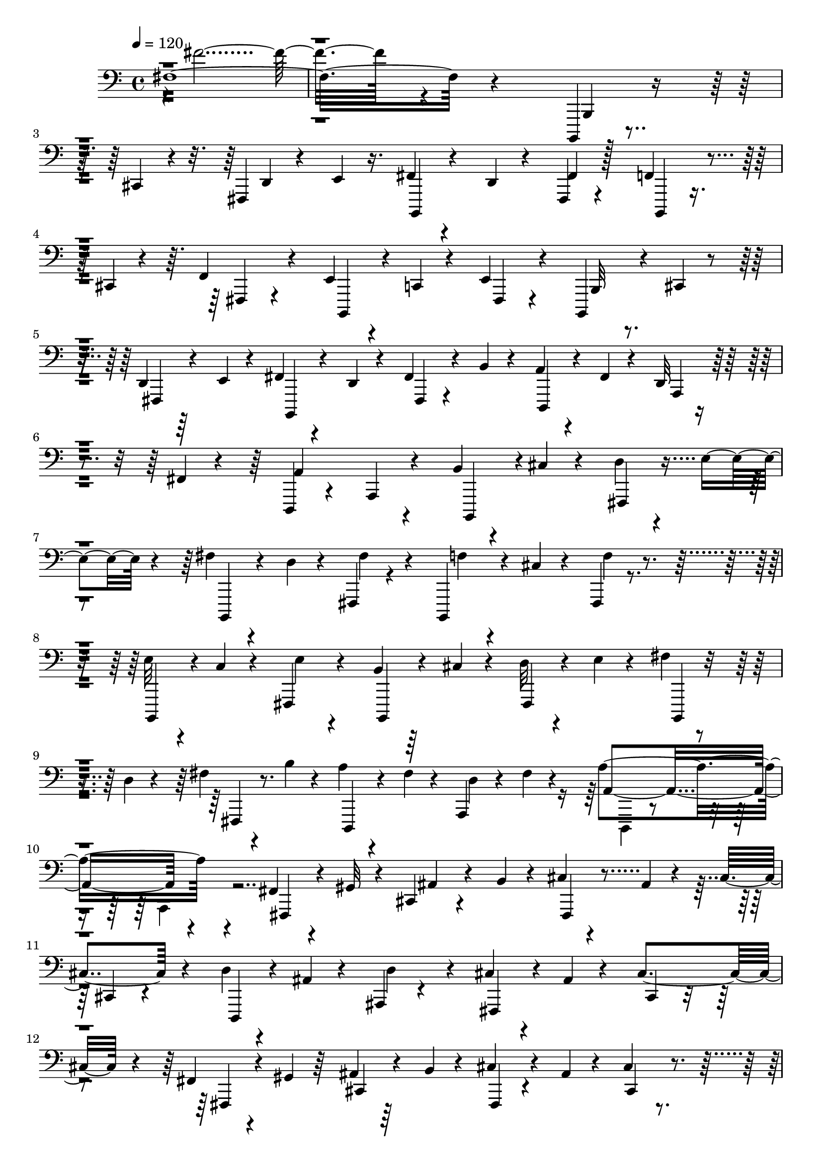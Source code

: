 % Lily was here -- automatically converted by C:\Program Files (x86)\LilyPond\usr\bin\midi2ly.py from C:\1\154.MID
\version "2.14.0"

\layout {
  \context {
    \Voice
    \remove "Note_heads_engraver"
    \consists "Completion_heads_engraver"
    \remove "Rest_engraver"
    \consists "Completion_rest_engraver"
  }
}

trackAchannelA = {


  \key c \major
    
  \time 4/4 
  

  \key c \major
  
  \tempo 4 = 120 
  
}

trackAchannelB = \relative c {
  fis4*2108/480 r4*1514/480 b,,,4*64/480 r4*170/480 cis'4*86/480 
  r4*176/480 fis,4*72/480 r4*184/480 e'4*50/480 r16. fis4*54/480 
  r4*166/480 d4*56/480 r4*188/480 fis,4*74/480 r4*394/480 f'4*74/480 
  r4*156/480 cis4*64/480 r4*166/480 f4*168/480 r4*284/480 e4*58/480 
  r4*174/480 c4*58/480 r4*168/480 e4*112/480 r4*316/480 b,4*78/480 
  r4*124/480 cis'4*48/480 r4*172/480 d4*58/480 r64*5 e4*54/480 
  r4*176/480 fis4*80/480 r4*138/480 d4*68/480 r4*140/480 fis4*94/480 
  r4*114/480 b4*76/480 r4*158/480 a4*82/480 r4*124/480 fis4*56/480 
  r4*162/480 d32 r4*160/480 fis4*72/480 r4*176/480 d,4*140/480 
  r4*310/480 a'4*112/480 r4*298/480 b'4*56/480 r4*164/480 cis4*56/480 
  r4*176/480 d4*62/480 r4*174/480 e4*56/480 r4*152/480 fis4*58/480 
  r4*172/480 d4*70/480 r4*144/480 fis,,4*84/480 r4*348/480 b,4*100/480 
  r4*130/480 cis''4*54/480 r4*160/480 fis,,4*76/480 r4*382/480 e''32 
  r4*140/480 c4*68/480 r4*158/480 fis,,4*110/480 r4*320/480 b'4*68/480 
  r64*5 cis4*54/480 r4*166/480 d32 r4*152/480 e4*55/480 r4*161/480 fis4*70/480 
  r4*146/480 d4*64/480 r4*146/480 fis4*64/480 r4*152/480 b4*54/480 
  r4*158/480 a4*80/480 r4*108/480 fis4*58/480 r4*158/480 a,,4*72/480 
  r4*148/480 fis''4*56/480 r4*178/480 a4*518/480 r4*388/480 fis,4*78/480 
  r4*132/480 gis32 r4*172/480 cis,4*74/480 r4*164/480 b'4*62/480 
  r4*162/480 cis4*62/480 r4*162/480 ais4*74/480 r4*154/480 cis4*166/480 
  r4*284/480 d4*56/480 r4*162/480 ais4*62/480 r4*158/480 ais,4*68/480 
  r4*356/480 cis'4*66/480 r4*154/480 ais4*70/480 r4*172/480 cis4*198/480 
  r4*234/480 fis,4*66/480 r4*140/480 gis4*64/480 r64*5 ais4*72/480 
  r64*5 b4*52/480 r4*158/480 cis4*99/480 r4*109/480 ais4*62/480 
  r4*152/480 cis4*100/480 r4*316/480 d4*56/480 r4*152/480 ais4*74/480 
  r4*148/480 ais,4*74/480 r4*340/480 cis'4*738/480 r4*156/480 fis4*56/480 
  r4*148/480 gis4*62/480 r4*160/480 ais4*70/480 r4*148/480 b4*54/480 
  r4*154/480 cis32 r4*154/480 ais4*62/480 r4*154/480 cis4*64/480 
  r4*372/480 d4*50/480 r4*154/480 ais4*74/480 r4*164/480 d4*108/480 
  r4*308/480 cis4*58/480 r4*148/480 ais4*80/480 r4*156/480 cis4*88/480 
  r4*320/480 fis,32 r4*140/480 gis32 r4*152/480 ais4*66/480 r64*5 b4*50/480 
  r64*5 cis32. r16 ais32 r4*160/480 cis4*62/480 r4*342/480 d4*54/480 
  r64*5 ais4*78/480 r64*5 ais,,4*80/480 r4*364/480 cis''4*502/480 
  r4*438/480 b,,4*66/480 r4*146/480 cis4*66/480 r4*168/480 d4*62/480 
  r4*170/480 e4*48/480 r4*164/480 fis4*102/480 r4*124/480 d4*54/480 
  r4*172/480 fis,4*86/480 r4*350/480 f'4*88/480 r4*118/480 cis4*62/480 
  r4*168/480 fis,4*98/480 r4*352/480 e'4*52/480 r4*170/480 c4*58/480 
  r4*172/480 fis,4*89/480 r4*351/480 b4*50/480 r4*154/480 cis4*78/480 
  r4*142/480 d4*70/480 r4*160/480 e4*52/480 r4*156/480 fis4*68/480 
  r4*138/480 d4*70/480 r4*138/480 fis4*86/480 r4*122/480 b4*86/480 
  r4*126/480 a4*82/480 r4*128/480 fis4*54/480 r4*152/480 a,4*66/480 
  r4*146/480 fis'32 r4*172/480 a32*9 r4*366/480 b4*64/480 r4*156/480 cis4*62/480 
  r4*158/480 d4*62/480 r4*166/480 e4*52/480 r4*160/480 fis4*58/480 
  r4*152/480 d4*52/480 r4*196/480 fis,,32. r4*354/480 f'4*48/480 
  r4*172/480 cis4*66/480 r4*148/480 f4*84/480 r4*378/480 e4*52/480 
  r4*156/480 c4*58/480 r4*170/480 fis,,32. r4*340/480 b'32 r4*148/480 cis4*50/480 
  r4*166/480 b,32. r4*132/480 e'4*54/480 r4*136/480 fis4*64/480 
  r4*152/480 d4*62/480 r4*142/480 fis4*70/480 r4*148/480 b4*52/480 
  r4*144/480 fis128*5 r4*125/480 d4*62/480 r4*148/480 fis4*66/480 
  r4*128/480 b4*38/480 r4*222/480 b,4*578/480 r4*312/480 b'4*58/480 
  r4*178/480 cis4*64/480 r4*126/480 fis,4*80/480 r4*6/480 f,4*78/480 
  r64 e''4*56/480 r4*176/480 b,,4*50/480 r4*166/480 d''4*58/480 
  r4*128/480 fis,,4*48/480 r4*44/480 f4*78/480 r4*16/480 fis4*46/480 
  r4*182/480 f'32 r4*142/480 cis32 r4*132/480 cis,4*222/480 r4*200/480 b,4*42/480 
  r4*164/480 c''4*56/480 r4*146/480 e4*336/480 r4*84/480 b4*58/480 
  r4*144/480 cis4*54/480 r4*130/480 fis,,4*52/480 r4*54/480 f4*118/480 
  r4*184/480 fis''4*70/480 r4*134/480 d4*56/480 r4*122/480 fis,,4*52/480 
  r4*42/480 f4*66/480 r4*32/480 b''4*106/480 r32. a4*124/480 r4*72/480 fis32. 
  r4*88/480 fis,4*84/480 r4*26/480 gis,4*68/480 r4*10/480 fis''4*114/480 
  r16 a4*546/480 r4*26/480 a,,4*64/480 r4*184/480 b''4*58/480 r4*130/480 cis4*80/480 
  r4*112/480 fis,4*62/480 r4*26/480 f,,4*68/480 r4*34/480 e'''4*114/480 
  r4*94/480 fis4*115/480 r4*91/480 d4*38/480 r4*146/480 d,,4*136/480 
  r4*83/480 fis,4*113/480 r4*82/480 f''4*102/480 r4*116/480 cis4*50/480 
  r4*134/480 cis,,4*168/480 r4*28/480 fis,32 r4*152/480 b,4*56/480 
  r4*156/480 c'''4*54/480 r4*130/480 e4*438/480 r4*174/480 cis4*68/480 
  r16 d,,4*203/480 r128*13 fis''4*126/480 r4*76/480 d4*84/480 r4*84/480 d,,4*278/480 
  r4*132/480 a'''16 r4*70/480 fis4*72/480 r4*104/480 fis,,4*102/480 
  r4*3/480 gis,4*97/480 a4*96/480 r4*112/480 a'''4*282/480 r4*98/480 fis,,4*63/480 
  r4*65/480 gis,4*122/480 r4*172/480 fis''4*86/480 r4*116/480 gis4*64/480 
  r4*112/480 ais,4*230/480 r4*174/480 fis,4*52/480 r4*148/480 ais''32 
  r4*134/480 ais,4*218/480 r4*12/480 cis,4*72/480 r4*122/480 d''4*56/480 
  r4*136/480 ais4*72/480 r4*124/480 ais,4*166/480 r4*34/480 d,4*82/480 
  r4*134/480 fis,32 r4*134/480 ais''32 r4*148/480 ais,4*214/480 
  r4*204/480 fis,4*114/480 r4*86/480 gis''4*52/480 r16 ais,4*252/480 
  r64*5 cis'4*116/480 r4*84/480 ais4*56/480 r4*130/480 cis4*200/480 
  r4*12/480 cis,,4*44/480 r4*152/480 d''4*92/480 r4*86/480 ais4*68/480 
  r4*124/480 ais,4*126/480 r4*78/480 d,4*58/480 r4*158/480 fis,4*86/480 
  r4*280/480 cis'4*48/480 r4*36/480 c4*136/480 r4*184/480 fis,4*64/480 
  r4*132/480 gis'''4*52/480 r4*126/480 ais,,4*208/480 r4*190/480 cis''4*102/480 
  r4*92/480 ais4*52/480 r4*138/480 cis4*346/480 r4*54/480 d4*136/480 
  r4*64/480 ais4*112/480 r4*70/480 ais4*126/480 r4*82/480 d,,,4*64/480 
  r4*124/480 fis,4*98/480 r4*114/480 ais'''4*108/480 r4*72/480 cis,,,4*56/480 
  r4*32/480 c4*140/480 r4*160/480 fis''4*98/480 r4*104/480 gis4*94/480 
  r4*70/480 ais,,4*196/480 r4*192/480 fis,4*65/480 r4*121/480 ais'''4*116/480 
  r4*70/480 cis4*306/480 r4*76/480 d4*142/480 r4*48/480 ais4*104/480 
  r4*72/480 d4*298/480 r4*100/480 fis,,,,4*70/480 r32*5 cis'4*112/480 
  r4*58/480 cis4*36/480 r4*298/480 b,4*148/480 r4*24/480 f'4*72/480 
  r4*24/480 fis4*76/480 r4*72/480 d'4*128/480 r4*74/480 e'4*72/480 
  r4*140/480 fis4*156/480 r4*62/480 d4*68/480 r4*144/480 d,4*118/480 
  r4*22/480 f,4*132/480 r4*172/480 f''4*140/480 r4*2/480 fis,4*114/480 
  r4*20/480 f4*96/480 r4*36/480 fis'4*158/480 r4*10/480 f,4*114/480 
  r4*166/480 e''4*148/480 r4*42/480 c4*122/480 r4*78/480 fis,4*166/480 
  r4*66/480 fis,16 r4*48/480 b,4*136/480 r4*4/480 f'4*124/480 r4*4/480 fis4*96/480 
  r4*44/480 fis'4*118/480 r4*26/480 f,4*86/480 r4*12/480 fis4*110/480 
  r4*47/480 b,4*127/480 fis'4*124/480 r4*118/480 fis4*70/480 d'4*78/480 
  r64 f,4*106/480 r4*14/480 fis4*86/480 r4*64/480 d4*156/480 r4*38/480 fis''4*122/480 
  r4*58/480 d4*124/480 r4*22/480 gis,,4*174/480 r4*84/480 a''4*376/480 
  r4*8/480 fis,4*50/480 r4*54/480 gis,4*140/480 r4*160/480 b,4*154/480 
  r4*64/480 cis'''4*48/480 r4*156/480 fis,4*98/480 r4*42/480 f,,4*118/480 
  r4*144/480 fis'''4*122/480 r4*26/480 f,,,4*114/480 r64*5 fis'''32*5 
  r4*94/480 b,,,,4*124/480 r4*20/480 f'4*126/480 fis4*56/480 r4*92/480 f''4*272/480 
  r4*128/480 e4*134/480 r4*51/480 c4*47/480 r4*4/480 fis,,,4*130/480 
  r4*22/480 e'''4*288/480 r4*102/480 b,,,4*152/480 r4*72/480 cis'''4*276/480 
  r4*152/480 e4*148/480 r4*50/480 a,,4*264/480 r4*132/480 fis''4*194/480 
  r4*24/480 b4*136/480 r4*56/480 fis4*158/480 r4*44/480 d4*158/480 
  r4*36/480 b,,4*184/480 r4*20/480 b'''4*524/480 r4*86/480 cis,,,4*92/480 
  r4*312/480 b'''4*258/480 r16 g,,,4*110/480 r4*66/480 fis4*98/480 
  r4*100/480 fis''''4*178/480 r4*18/480 a,,,,4*116/480 r4*74/480 g4*168/480 
  r4*198/480 f''''4*154/480 r4*26/480 a,,,,4*130/480 r4*72/480 g4*148/480 
  r4*28/480 fis4*96/480 r4*86/480 e''''4*154/480 r4*26/480 a,,,,4*114/480 
  r4*80/480 g64*5 r4*8/480 fis4*100/480 r4*88/480 b'''4*264/480 
  r4*94/480 d4*134/480 r4*26/480 e4*94/480 r4*74/480 fis4*128/480 
  r4*48/480 a,,,,4*122/480 r4*46/480 fis''''4*96/480 r4*48/480 fis,,,,4*126/480 
  r4*56/480 a''''4*230/480 r4*112/480 d,16 r4*34/480 fis4*126/480 
  r4*44/480 a4*352/480 r4*140/480 a,,,,4*56/480 r4*118/480 b'''4*348/480 
  r4*134/480 fis,,,4*76/480 r4*84/480 fis''''4*136/480 r4*12/480 a,,,,4*110/480 
  r4*70/480 g4*156/480 r4*144/480 f''''4*98/480 r4*62/480 a,,,,4*118/480 
  r4*32/480 g4*154/480 r4*166/480 e''''4*186/480 r4*128/480 g,,,,4*173/480 
  r4*137/480 b'''4*296/480 r4*2/480 g,,,4*160/480 r4*130/480 fis''''4*110/480 
  r4*50/480 a,,,,4*132/480 gis4*66/480 r4*48/480 fis4*112/480 r4*70/480 d'4*154/480 
  r4*138/480 d'''4*137/480 fis4*101/480 r4*52/480 a4*334/480 r4*80/480 a,,,,4*106/480 
  r4*86/480 fis'4*144/480 r4*8/480 gis'''4*196/480 r4*86/480 cis,,,,4*98/480 
  r4*68/480 cis'''4*198/480 r4*116/480 d,,,4*146/480 r4*162/480 d4*126/480 
  r4*24/480 cis4*54/480 r4*80/480 d4*82/480 r4*46/480 e4*67/480 
  r4*107/480 cis''''4*194/480 r4*106/480 cis,4*112/480 r4*16/480 cis,,,32. 
  r32. fis,4*42/480 r4*104/480 gis''''4*52/480 r32. d,,,4*118/480 
  r4*12/480 cis4*96/480 r4*70/480 cis'''4*172/480 r4*122/480 d,,,4*156/480 
  r4*138/480 d4*108/480 r4*40/480 ais''''4*100/480 r4*40/480 d,,,,4*86/480 
  r4*48/480 e4*58/480 r4*110/480 fis4*114/480 r4*34/480 e4*168/480 
  r4*86/480 cis4*82/480 r4*80/480 fis'''4*178/480 r4*104/480 ais4*188/480 
  r4*86/480 fis,,,16 r64 ais'''4*142/480 dis,,,,4*174/480 r4*156/480 dis4*122/480 
  r4*28/480 cis4*212/480 r4*78/480 f4*58/480 r4*82/480 cis'''4*172/480 
  r4*108/480 dis,,,4*164/480 r4*136/480 fis4*110/480 r4*34/480 f16 
  r4*16/480 dis4*136/480 cis4*100/480 r4*48/480 cis'''4*178/480 
  r4*84/480 dis,,,4*158/480 r4*136/480 dis4*114/480 r4*42/480 ais''''4*182/480 
  r4*112/480 f,,,4*138/480 r4*8/480 fis,4*40/480 r32. f'4*164/480 
  r4*4/480 dis16 r4*7/480 cis4*36/480 r4*226/480 b'''128*17 r4*62/480 d4*176/480 
  r4*100/480 b,,,,64 r4*112/480 a'4*156/480 r4*82/480 fis4*106/480 
  r4*56/480 b4*166/480 r4*102/480 g4*148/480 r4*118/480 b4*152/480 
  r4*108/480 b'''4*106/480 r4*2/480 fis,,,4*98/480 r4*42/480 b'''4*196/480 
  r4*40/480 d4*178/480 r4*78/480 b,,,4*111/480 r128 d'''4*160/480 
  r4*50/480 fis,,,,4*86/480 r4*54/480 d'4*142/480 r4*98/480 b4*144/480 
  r4*124/480 a''''4*236/480 r4*32/480 b,,,,4*108/480 r4*132/480 b'''4*74/480 
  r4*38/480 cis4*94/480 r4*42/480 g,,,4*132/480 r16 b4*138/480 
  r4*104/480 g4*146/480 r16 b4*156/480 r32. g64*5 r4*118/480 b4*142/480 
  r4*92/480 g4*140/480 r4*118/480 b4*127/480 r4*3/480 a4*176/480 
  r4*32/480 fis4*86/480 r4*56/480 b16 r4*3/480 a4*177/480 r4*34/480 fis4*86/480 
  r4*52/480 fis''''4*164/480 r4*50/480 g,,,,64*5 r4*2/480 b''''4*334/480 
  r4*49/480 fis,,,,4*102/480 r4*27/480 b4*70/480 r4*72/480 gis''''4*258/480 
  r4*748/480 b,,,,4*74/480 r4*96/480 gis''''4*170/480 r4*54/480 b4*302/480 
  r4*402/480 b,,4*176/480 r4*58/480 d4*166/480 r4*44/480 fis4*88/480 
  r4*22/480 d4*182/480 r4*38/480 b'4*160/480 r4*61/480 fis4*213/480 
  r4*28/480 cis'4*146/480 r4*3/480 b,,,,4*33/480 r4*220/480 fis''4*34/480 
  r4*348/480 b,4*64/480 r4*118/480 gis''''4*132/480 r4*38/480 b4*380/480 
  r4*452/480 b,,,,4*68/480 r4*110/480 gis''''4*162/480 r4*26/480 b4*256/480 
  r4*586/480 b,4*374/480 r4*104/480 fis'4*106/480 r4*10/480 d4*226/480 
  r4*16/480 b'4*144/480 r4*84/480 fis64*7 r4*56/480 cis'4*132/480 
  r4*18/480 b,,,,32 r4*250/480 b'4*48/480 r4*302/480 b,4*78/480 
  r4*112/480 gis''''4*121/480 r4*67/480 b4*386/480 r4*408/480 b,,,,4*74/480 
  r4*110/480 gis''''4*158/480 r4*46/480 b4 r4*396/480 b,,,,32. 
  r4*202/480 gis''''4*100/480 r4*44/480 b,,,4*116/480 r4*104/480 gis'''4*142/480 
  r4*164/480 gis4*58/480 f,,,4*108/480 r4*56/480 gis'''4*106/480 
  r4*128/480 gis4*98/480 r4*104/480 gis4*110/480 r4*158/480 gis4*160/480 
  r64*41 b,,,,,4*58/480 r4*68/480 b'4*72/480 r4*40/480 b,4*58/480 
  r4*50/480 b'4*70/480 r4*8/480 b,4*58/480 r4*14/480 b'4*94/480 
  r4*2/480 b,32 r4*22/480 b'4*64/480 r4*6/480 b,4*54/480 r4*20/480 b'4*68/480 
  r4*22/480 b,4*48/480 r4*14/480 b'4*54/480 r4*36/480 b,4*46/480 
  r4*16/480 b'4*50/480 r4*40/480 b,4*102/480 r32 b'4*42/480 b,4*98/480 
  r4*58/480 b4*78/480 r4*72/480 b4*64/480 r4*4/480 b'4*96/480 r4*51/480 b4*93/480 
  r4*46/480 b4*76/480 r4*86/480 b,4*136/480 r4*428/480 gis'''''16. 
}

trackAchannelBvoiceB = \relative c {
  r4*2/480 fis'4*2020/480 r4*1616/480 b,,,4*88/480 r4*402/480 d4*62/480 
  r4*414/480 b,4*56/480 r4*408/480 fis''4*77/480 r128*27 b,,4*54/480 
  r4*398/480 fis'4*84/480 r4*368/480 b,4*88/480 r4*372/480 fis'4*70/480 
  r4*352/480 b32 r4*363/480 fis4*57/480 r4*394/480 b,4*69/480 r4*349/480 fis'4*66/480 
  r4*374/480 d4*86/480 r4*340/480 a'4*80/480 r4*380/480 a'4*550/480 
  r4*328/480 b,,4*112/480 r4*324/480 fis'4*68/480 r4*377/480 b,4*69/480 
  r4*380/480 fis'''4*174/480 r4*256/480 f4*48/480 r4*406/480 f4*76/480 
  r4*366/480 b,,,4*102/480 r4*338/480 e''4*72/480 r4*344/480 b,,4*76/480 
  r4*362/480 fis'4*74/480 r4*380/480 b,4*62/480 r4*352/480 fis'4*70/480 
  r8. d4*68/480 r4*326/480 d''4*66/480 r4*388/480 a4*476/480 r4*428/480 fis,4*86/480 
  r4*358/480 ais'4*70/480 r4*396/480 fis,4*100/480 r4*362/480 cis'4*86/480 
  r4*358/480 d,4*68/480 r4*364/480 d''4*222/480 r4*194/480 fis,,4*98/480 
  r4*378/480 cis'4*88/480 r4*338/480 fis,4*76/480 r4*350/480 cis'4*66/480 
  r4*364/480 fis,4*84/480 r4*334/480 cis'4*130/480 r4*302/480 d,4*132/480 
  r4*280/480 d''4*92/480 r4*338/480 fis,,4*138/480 r4*314/480 cis'4*96/480 
  r4*339/480 fis,4*89/480 r4*340/480 cis'4*64/480 r4*352/480 fis,4*88/480 
  r4*342/480 cis'4*70/480 r4*380/480 d,4*94/480 r4*326/480 ais'4*164/480 
  r4*276/480 fis4*124/480 r4*304/480 cis'4*102/480 r4*314/480 fis,4*74/480 
  r64*11 cis'4*72/480 r4*348/480 fis,4*74/480 r4*358/480 cis'4*140/480 
  r4*272/480 d,4*80/480 r4*328/480 d'''4*130/480 r4*316/480 cis,4*486/480 
  r4*458/480 b,,32 r4*392/480 fis'32 r64*13 b,4*62/480 r4*374/480 fis''4*68/480 
  r4*382/480 b,,4*72/480 r8. f''4*72/480 r4*380/480 b,,4*76/480 
  r4*365/480 e'4*83/480 r4*366/480 b,4*64/480 r4*350/480 fis'4*70/480 
  r4*380/480 b,4*64/480 r4*338/480 fis'4*70/480 r4*362/480 d4*64/480 
  r4*354/480 d'32 r4*396/480 d,4*94/480 r4*308/480 a'32. r4*400/480 b,4*108/480 
  r4*318/480 fis'4*74/480 r4*380/480 b,4*74/480 r4*370/480 fis'''4*148/480 
  r4*310/480 b,,,4*66/480 r8. fis'4*86/480 r4*382/480 b,4*70/480 
  r4*368/480 e''4*84/480 r4*334/480 b,,32 r4*367/480 d''4*61/480 
  r4*372/480 a,4*64/480 r4*336/480 g4*64/480 r4*350/480 fis4*66/480 
  r4*346/480 e4*50/480 r4*399/480 d4*61/480 r4*352/480 cis4*72/480 
  r4*424/480 b4*44/480 r4*362/480 d''4*86/480 r4*52/480 fis,4*58/480 
  r4*232/480 fis''4*62/480 r4*346/480 d,4*192/480 r8 b,4*82/480 
  r4*290/480 fis''4*204/480 fis,4*46/480 r4*171/480 e''64. r4*361/480 fis,,4*83/480 
  r4*18/480 f4*66/480 r4*22/480 fis4*53/480 r4*183/480 b,4*108/480 
  r4*272/480 fis''4*88/480 r4*106/480 fis,32 r4*174/480 b,4*54/480 
  r4*312/480 fis'''4*66/480 r4*128/480 fis,,4*66/480 r4*132/480 d32 
  r4*316/480 a''4*56/480 r4*140/480 a,4*84/480 r4*158/480 d,4*80/480 
  r4*284/480 a''32 r4*56/480 gis,4*86/480 r4*244/480 b,4*104/480 
  r4*262/480 fis'4*62/480 r4*130/480 fis4*68/480 r4*146/480 b,4*100/480 
  r4*286/480 fis''''4*310/480 r4*114/480 b,,,,4*58/480 r4*328/480 fis'''4*398/480 
  r4*24/480 e'4*54/480 r4*338/480 c,,4*214/480 r4*186/480 b,4*62/480 
  r4*329/480 fis'4*63/480 r4*22/480 f4*82/480 r64 fis4*76/480 r4*130/480 b,4*46/480 
  r4*322/480 fis'4*84/480 r4*108/480 fis4*98/480 r4*116/480 d4*80/480 
  r32*5 a'''4*92/480 r4*82/480 fis'4*110/480 r4*130/480 d,,,4*62/480 
  r4*310/480 a'''4*62/480 r4*130/480 a,,4*58/480 r4*170/480 fis4*106/480 
  r4*272/480 cis'4*58/480 r4*32/480 c4*79/480 cis4*91/480 r4*138/480 cis''4*86/480 
  r4*304/480 cis4*272/480 r4*162/480 d,,,4*54/480 r4*346/480 d'''4*263/480 
  r128*9 cis32 r4*338/480 ais4*258/480 r128*11 fis4*65/480 r4*314/480 cis,4*54/480 
  r4*28/480 c4*84/480 r4*10/480 cis4*62/480 r4*172/480 fis,4*64/480 
  r4*306/480 ais'4*140/480 r4*290/480 d,,4*62/480 r4*292/480 d'''32*5 
  r4*116/480 cis4*526/480 r4*36/480 cis,,4*48/480 r4*160/480 fis''4*52/480 
  r4*322/480 cis,,4*52/480 r4*36/480 c4*109/480 r4*3/480 cis4*44/480 
  r4*151/480 fis,4*59/480 r4*325/480 cis'4*109/480 r4*92/480 cis4*48/480 
  r4*166/480 d,4*32/480 r4*338/480 d'4*74/480 r4*20/480 cis4*140/480 
  r4*170/480 cis'''4*106/480 r4*272/480 cis4*342/480 r4*50/480 fis,,,,4*64/480 
  r4*306/480 cis'4*64/480 r4*18/480 c4*134/480 r4*164/480 cis'''4*134/480 
  r4*246/480 ais,,4*74/480 r4*40/480 c,4*126/480 r4*146/480 d,4*36/480 
  r4*324/480 ais''4*128/480 r4*44/480 d,4*92/480 r4*128/480 cis'''4*394/480 
  r4*62/480 c,,,4*108/480 r4*324/480 b'4*152/480 r4*58/480 cis4*54/480 
  r4*140/480 fis,4*74/480 r4*40/480 f,4*130/480 r4*168/480 b,4*161/480 
  r4*101/480 fis'4*104/480 r4*74/480 fis''4*352/480 r4*98/480 b,,,4*126/480 
  r32 cis''4*76/480 r4*133/480 f4*243/480 r4*32/480 fis,4*106/480 
  r4*76/480 b,16 r4*114/480 fis'32. r4*62/480 e''4*224/480 r16. b4*80/480 
  r4*114/480 cis4*64/480 r4*148/480 d4*235/480 r4*171/480 fis4*164/480 
  r4*36/480 d4*126/480 r4*68/480 fis64*5 r4*58/480 b4*126/480 r4*72/480 a4*160/480 
  r4*102/480 a,,4*70/480 r64. a'4*59/480 r4*128/480 fis'4*148/480 
  r4*98/480 d,,4*130/480 r4*88/480 a'4*80/480 r4*36/480 a'4*46/480 
  r4*184/480 a,4*46/480 r4*149/480 b''4*91/480 r4*58/480 f,,4*107/480 
  r128*11 d'4*80/480 r16 e''4*59/480 r4*161/480 b,,,4*128/480 r4*74/480 d'''4*68/480 
  r4*142/480 fis,4*74/480 r4*56/480 f,,4*116/480 r4*148/480 f'''4*127/480 
  r128*5 cis4*52/480 r4*158/480 cis,,4*110/480 r4*6/480 f,4*152/480 
  r4*122/480 b,4*142/480 r4*248/480 c'4*156/480 r4*76/480 fis,4*144/480 
  r4*26/480 b''4*166/480 r4*50/480 fis,,4*32/480 r4*176/480 b'4*258/480 
  r4*153/480 fis'' r4*52/480 d4*108/480 r4*88/480 g,,4*192/480 
  r64*7 fis4*242/480 r4*156/480 <e fis'' >4*182/480 r4*222/480 d4*190/480 
  r4*220/480 b4*56/480 r4*350/480 b4*144/480 r4*52/480 a4*134/480 
  r4*52/480 d'''4*124/480 r4*52/480 e4*124/480 r4*69/480 b4*575/480 
  r4*174/480 b4*657/480 r4*85/480 b4*506/480 r4*218/480 b,,,64*5 
  r4*20/480 a4*124/480 r4*63/480 g4*129/480 r4*34/480 fis4*92/480 
  r4*82/480 b'''4*564/480 r4*94/480 a4*266/480 r4*78/480 b,,,4*116/480 
  r4*46/480 a4*84/480 r4*74/480 a'''4*538/480 r4*138/480 b,,,4*100/480 
  r4*56/480 a4*112/480 r4*50/480 d'''4*154/480 r4*2/480 e4*94/480 
  r4*70/480 b,,,4*102/480 r4*52/480 d'''16 r4*56/480 fis4*138/480 
  r4*156/480 b,4*438/480 r4*6/480 fis,,,4*66/480 r4*122/480 b'''4*428/480 
  r4*32/480 fis,,,4*102/480 r4*72/480 b16 r4*18/480 cis'''4*132/480 
  r4*16/480 d4*112/480 r4*26/480 e32. r4*62/480 b4*430/480 r4*20/480 b'4*38/480 
  r4*98/480 a4*196/480 r4*102/480 b,,,,4*116/480 r4*12/480 a4*72/480 
  r4*86/480 a'''4*222/480 r4*76/480 b,,,4*140/480 r4*166/480 fis''''4*256/480 
  r4*50/480 d,,,4*152/480 r4*144/480 cis''''4*212/480 r4*106/480 cis4*216/480 
  r4*86/480 d4*198/480 r4*89/480 d,4*147/480 r4*152/480 cis4*202/480 
  r4*100/480 d,,,4*134/480 r4*172/480 fis'''4*78/480 r4*68/480 fis4*76/480 
  r4*69/480 fis4*93/480 r4*44/480 b4*48/480 r4*110/480 fis,,,4*112/480 
  r4*42/480 e4*106/480 r4*35/480 cis''''4*97/480 r4*20/480 cis,,,,32. 
  r4*88/480 d,64 r4*114/480 cis'16 r4*24/480 fis'''4*106/480 r4*192/480 cis4*226/480 
  r4*64/480 d,,,4*138/480 r4*144/480 fis,4*38/480 r4*92/480 gis''''4*164/480 
  r4*106/480 cis,,,,4*78/480 r4*72/480 cis'''4*154/480 r64*5 cis4*118/480 
  cis,,,4*86/480 r4*118/480 dis,4*36/480 r4*114/480 ais'''''4*204/480 
  r4*220/480 fis4*184/480 r4*112/480 cis4*124/480 r4*163/480 fis4*125/480 
  r4*19/480 gis4*133/480 r4*6/480 ais4*122/480 r4*4/480 b4*62/480 
  r4*95/480 cis4*107/480 r4*32/480 f,,,,4*121/480 r4*23/480 fis'''4*190/480 
  r4*84/480 dis4*170/480 r4*12/480 cis,,,4*82/480 r4*22/480 dis'''4*178/480 
  r4*100/480 cis4*354/480 r4*364/480 b,,,4*152/480 r4*22/480 a4*158/480 
  r4*100/480 fis32. r4*66/480 b4*132/480 r4*16/480 d'''4*182/480 
  r4*216/480 b,,,,4*38/480 r4*96/480 cis''''4*134/480 r4*6/480 b4*144/480 
  r4*112/480 b4*158/480 r128*7 g,,,4*141/480 r4*112/480 b4*143/480 
  r4*109/480 g4*138/480 r4*94/480 fis''''4*134/480 r4*2/480 a,,,,4*156/480 
  r4*68/480 b''''4*40/480 r4*78/480 d,,,,,64 r4*26/480 b''''4*204/480 
  r4*88/480 a,,,4*96/480 r4*62/480 d'''4*262/480 r4*88/480 a,,,4*70/480 
  r32. b4*102/480 r4*28/480 a4*130/480 r4*76/480 fis4*94/480 r4*68/480 fis''''4*188/480 
  r4*76/480 fis4*154/480 r4*92/480 b,,,,,64 a'4*56/480 r4*36/480 cis'''4*125/480 
  r4*13/480 f4*164/480 r32. b,4*86/480 r4*36/480 c4*166/480 r64 fis,,,,4*104/480 
  r4*71/480 b,4*29/480 r4*92/480 cis''''4*176/480 r32 e4*129/480 
  r4*5/480 b4*184/480 r4*38/480 g,,,4*144/480 r4*94/480 b'''4*204/480 
  r4*32/480 fis'4*188/480 r4*24/480 b,,,,4*128/480 r4*70/480 g4*121/480 
  r4*111/480 b,4*42/480 r4*140/480 a'''''4*222/480 r4*744/480 b,,,,,4*84/480 
  r4*136/480 a'''''4*272/480 r4*610/480 g,,,4*126/480 r4*118/480 b4*38/480 
  r4*40/480 e'4*152/480 r4*186/480 fis,,4*36/480 r4*178/480 fis,,4*24/480 
  r4*202/480 ais''4*40/480 r4*239/480 b,4*97/480 r4*160/480 b'4*28/480 
  r4*354/480 b,,4*92/480 r4*138/480 a'''''8 r4*712/480 b,,,,,4*52/480 
  r4*170/480 a'''''4*226/480 r4*770/480 g,,,,4*91/480 r4*43/480 cis'''4*182/480 
  r4*26/480 e4*160/480 r4*206/480 fis4*162/480 r4*52/480 fis,,,,32. 
  r4*168/480 fis'4*72/480 r4*219/480 b'''4*459/480 r4*200/480 b,,,,,4*28/480 
  r4*212/480 a'''''4*266/480 r4*666/480 b,,,,,4*56/480 r4*186/480 a'''''4*254/480 
  r4*772/480 b,,,,,4*64/480 r4*280/480 a'''''4*116/480 r4*238/480 a4*112/480 
  r4*158/480 a4*122/480 r4*122/480 a4*128/480 
  | % 66
  r4*86/480 a4*124/480 r4*86/480 a4*98/480 r4*178/480 a16 r4*2492/480 b,,,,4*94/480 
  r4*152/480 b4*96/480 r4*48/480 b4*78/480 r4*144/480 b,4*70/480 
  r4*74/480 b4*84/480 r4*152/480 b,4*96/480 r4*536/480 a''''''4*158/480 
}

trackAchannelBvoiceC = \relative c {
  \voiceFour
  r4*16948/480 d,,4*124/480 r4*310/480 a'4*82/480 r4*13334/480 fis4*80/480 
  r4*356/480 cis'4*78/480 r4*14834/480 fis4*106/480 r4. fis'4*284/480 
  r4*524/480 fis,4*50/480 r4*26/480 f4*78/480 r4*669/480 fis'4*239/480 
  r4*582/480 d'4*62/480 r4*128/480 e4*68/480 r4*520/480 d,4*218/480 
  r4*558/480 d'4*52/480 r4*745/480 fis,4*57/480 r4*752/480 d4*100/480 
  r4*696/480 fis,4*58/480 r4*18/480 f4*78/480 r4*664/480 f'''4*404/480 
  r4*404/480 fis,4*228/480 r4*174/480 b4*62/480 r4*328/480 fis4*96/480 
  r4*94/480 e'4*92/480 r4*496/480 fis4*102/480 r4*80/480 b4*100/480 
  r4*492/480 d,4*52/480 r4*740/480 d4*40/480 r4*754/480 ais4*68/480 
  r4*114/480 b4*64/480 r4*544/480 cis,,32 r4*44/480 c4*114/480 
  r4*616/480 d'4*257/480 r4*537/480 cis'4*324/480 r4*474/480 ais4*64/480 
  r4*122/480 b4*68/480 r4*528/480 cis,,4*54/480 r4*48/480 c4*128/480 
  r4*564/480 ais''4*68/480 r4*699/480 ais,4*153/480 r4*632/480 
  | % 35
  fis''4*48/480 r4*142/480 b4*84/480 r4*508/480 ais,,4*134/480 
  r4*644/480 d''4*276/480 r4*509/480 ais,,4*115/480 r4*78/480 cis,4*56/480 
  r4*518/480 fis''4*50/480 r4*126/480 b4*88/480 r4*490/480 ais4*178/480 
  r4*22/480 cis,,,4*88/480 r4*460/480 fis''4*168/480 r4*593/480 ais,,4*107/480 
  r4*820/480 d4*72/480 r4*146/480 fis,,4*112/480 r4*196/480 f4*158/480 
  r4*188/480 fis'4*134/480 r32. fis,16 r4*494/480 cis'4*144/480 
  r4*404/480 f,4*132/480 r4*146/480 c'4*106/480 r4*14/480 f,4*124/480 
  r4*572/480 d'4*86/480 r4*104/480 e'4*114/480 r4*318/480 f,,4*112/480 
  r4*72/480 b'4*70/480 r4*438/480 gis,4*152/480 r4*122/480 fis'4*96/480 
  r4*170/480 a,4*98/480 r4*154/480 gis4*116/480 r4*126/480 d''4*48/480 
  r4*622/480 fis,,4*62/480 r4*108/480 d'''4*152/480 r4*92/480 fis,,,4*56/480 
  r4*354/480 fis4*64/480 r4*122/480 d'4*64/480 r4*160/480 fis,4*122/480 
  r4*456/480 fis''4*140/480 r4*86/480 fis,,4*138/480 r4*142/480 f4*118/480 
  r4*152/480 fis''4*178/480 r4*328/480 f,,4*128/480 r4*193/480 b4*293/480 
  r16 a4*262/480 r4*142/480 b''4*160/480 r4*252/480 fis,,4*286/480 
  r4*100/480 b''4*164/480 r4*234/480 b,,4*232/480 r4*179/480 cis,4*103/480 
  r4*314/480 b4*72/480 r4*114/480 cis''''4*146/480 r4*418/480 b,,,4*146/480 
  r4*39/480 d'''4*155/480 r4*35/480 fis4*203/480 r4*163/480 b,,,,4*131/480 
  r4*50/480 cis'''4*138/480 r4*66/480 f4*148/480 r64*7 b,,,,4*122/480 
  r4*55/480 c'''4*125/480 r4*66/480 e4*188/480 r4*170/480 b,,,,64 
  r4*144/480 cis''''4*140/480 r4*377/480 b,,,4*97/480 r4*74/480 d'''4*104/480 
  r4*58/480 g,,,,4*130/480 r4*24/480 b''''4*50/480 r4*121/480 d,,,,128*9 
  r4*32/480 cis4*134/480 r4*363/480 d4*81/480 r4*86/480 cis4*122/480 
  r4*44/480 b4*104/480 r8 b,4*26/480 r4*129/480 cis''''4*141/480 
  r4*20/480 g,,,4*104/480 r4*214/480 b'''4*418/480 r4*42/480 fis,,,4*86/480 
  r4*88/480 b,4*34/480 r4*28/480 a'4*46/480 r4*40/480 cis'''4*136/480 
  r4*34/480 f4*140/480 r4*174/480 b,,,,4*134/480 r4*16/480 c'''4*138/480 
  r4*18/480 e4*164/480 r4*157/480 b,,,,4*29/480 r4*112/480 a'4*140/480 
  r4*143/480 fis4*103/480 r4*56/480 b4*118/480 r4*36/480 d'''4*96/480 
  r4*52/480 fis4*66/480 r4*208/480 a,4*316/480 r4*268/480 d4*278/480 
  r4*334/480 fis,,,,4*38/480 r4*114/480 e'4*166/480 r4*114/480 b''''4*86/480 
  r4*79/480 fis,,,,64. r4*114/480 ais''''4*174/480 r4*92/480 cis,,,,4*80/480 
  r4*112/480 fis'''4*214/480 r4*82/480 d'4*100/480 r4*193/480 fis,,,,4*115/480 
  r4*22/480 e4*102/480 r4*68/480 fis'''4*102/480 r4*196/480 fis,,,4*115/480 
  r4*33/480 e4*108/480 r4*35/480 ais'''4*96/480 r4*41/480 fis4*51/480 
  r4*111/480 cis'4*92/480 r4*58/480 ais4*116/480 r4*25/480 cis,4*131/480 
  r4*166/480 fis4*94/480 r4*196/480 d'4*94/480 r4*200/480 fis,4*298/480 
  r4*274/480 fis,,,4*114/480 r4*22/480 f4*114/480 r64 dis4*154/480 
  r4*118/480 cis''''4*190/480 r4*112/480 cis4*164/480 r4*158/480 dis,4*172/480 
  r4*126/480 dis4*156/480 r16 cis'4*186/480 r4*110/480 cis4*276/480 
  r4*14/480 fis,,,,,4*44/480 r4*238/480 fis''''4*92/480 r4*44/480 fis4*54/480 
  r4*91/480 fis,,,4*125/480 r4*17/480 ais'''4*133/480 r4*11/480 cis,128*11 
  r4*109/480 dis'4*179/480 r4*106/480 dis4*154/480 r4*126/480 cis8 
  r4*490/480 b,,,,,4*92/480 r4*68/480 cis''''64*5 r4*124/480 e4*102/480 
  r4*36/480 fis4*184/480 r4*94/480 g,,,,4*148/480 r16 b'''4*168/480 
  r4*110/480 f'4*178/480 r4*77/480 b,,,,,4*31/480 r4*92/480 a'4*166/480 
  r4*232/480 b,4*27/480 r4*79/480 cis''''4*174/480 r4*54/480 fis,,,,4*78/480 
  r4*68/480 b'''4*312/480 r4*166/480 d4*146/480 r4*108/480 d4*168/480 
  r4*80/480 a4*292/480 r4*226/480 b,,,,4*24/480 r4*217/480 b''''4*73/480 
  r4*38/480 e4*100/480 r4*41/480 b,,,,4*27/480 r4*94/480 a'4*170/480 
  r4*44/480 fis4*104/480 r4*78/480 b'''4*94/480 r64 a,,,4*156/480 
  r4*56/480 fis4*94/480 r4*74/480 e''''4*170/480 r4*80/480 b4*88/480 
  r4*155/480 b4*181/480 r4*54/480 g,,,4*142/480 r4*106/480 fis''''4*136/480 
  r4*100/480 fis4*141/480 r4*95/480 b,,,,4*104/480 r4*8/480 a16. 
  r4*28/480 fis4*54/480 r4*70/480 b'''4*316/480 r4*350/480 ais'4*218/480 
  r4*964/480 ais4*268/480 r4*566/480 g,,,,4*112/480 r4*133/480 d'64. 
  r4*149/480 fis4*97/480 r4*126/480 b4*36/480 r4*174/480 fis,4*82/480 
  r4*158/480 fis'4*44/480 r4*221/480 b''4*341/480 r4*588/480 ais'4*204/480 
  r4*976/480 ais4*186/480 r4*744/480 g,,,4*128/480 r4*130/480 b4*38/480 
  r4*184/480 fis4*88/480 r4*162/480 d4*74/480 r4*122/480 fis,,4*26/480 
  r4*232/480 cis'''4*34/480 r4*256/480 b,,4*26/480 r4*281/480 fis''4*73/480 
  r4*582/480 ais'''4*234/480 r4*942/480 ais4*204/480 r4*1134/480 ais4*128/480 
  r4*212/480 ais4*126/480 r4*144/480 ais4*124/480 r4*116/480 ais4*128/480 
  r4*80/480 d,32. r4*114/480 d4*118/480 r4*158/480 d4*116/480 r4*4168/480 ais'4*182/480 
}

trackAchannelBvoiceD = \relative c {
  \voiceTwo
  r4*46158/480 d'4*78/480 r4*736/480 fis4*426/480 r4*382/480 f4*260/480 
  r64*19 c,4*84/480 r4*736/480 d4*187/480 r4*1379/480 a4*66/480 
  r4*718/480 d'4*64/480 r4*746/480 d'4*54/480 r4*754/480 fis,4*374/480 
  r4*428/480 fis,,4*54/480 r4*20/480 f4*78/480 r4*658/480 fis4*62/480 
  r4*100/480 fis4*168/480 r4*466/480 d'''4*64/480 r4*770/480 f,,,4*58/480 
  r4*664/480 a4*58/480 r4*738/480 a4*70/480 r4*716/480 fis''4*70/480 
  r4*722/480 fis4*94/480 r4*744/480 d,4*66/480 r4*716/480 cis4*58/480 
  r4*20/480 c4*106/480 r4*6/480 cis4*52/480 r4*560/480 fis'4*68/480 
  r4*710/480 fis4*148/480 r4*644/480 fis4*224/480 r4*566/480 ais4*94/480 
  r4*668/480 
  | % 35
  ais'4*58/480 r4*724/480 fis4*276/480 r4*505/480 <ais,, fis'' >4*207/480 
  r4*584/480 fis''4*238/480 r4*520/480 ais32. r4*88/480 cis,,,4*68/480 
  r4*508/480 fis''4*290/480 r4*460/480 ais4*172/480 r4*596/480 fis4*46/480 
  r4*9942/480 f,,,4*152/480 r4*572/480 d'''4*238/480 r4*174/480 b,,4*272/480 
  r4*126/480 b4*174/480 r8 b4*139/480 r4*247/480 e,4*192/480 r4*205/480 b'''4*235/480 
  r4*1343/480 b,,,4*29/480 r4*506/480 fis'4*106/480 r4*104/480 b,4*28/480 
  r4*712/480 b4*32/480 r4*1388/480 b4*32/480 r4*622/480 d4*36/480 
  r4*130/480 fis''''4*148/480 r4*350/480 d,,,,4*28/480 r4*1286/480 b4*26/480 
  r4*602/480 b'4*122/480 r4*512/480 b,4*34/480 r4*114/480 a'4*148/480 
  r4*914/480 b,4*26/480 r4*288/480 g'4*74/480 r4*192/480 d64 r4*106/480 fis''''4*176/480 
  r64*9 d,,,4*114/480 r4*42/480 cis4*146/480 r4*607/480 ais''''4*193/480 
  r4*103/480 fis,,,4*117/480 r4*58/480 e4*118/480 r4*28/480 cis'''4*160/480 
  r4*139/480 d4*205/480 r4*92/480 fis4*144/480 r4*148/480 fis4*200/480 
  r4*104/480 cis'4*224/480 r4*666/480 fis,,,,,4*42/480 r4*251/480 fis''''4*61/480 
  r4*234/480 d'4*106/480 r4*186/480 d,4*128/480 r4*162/480 cis'4*494/480 
  r4*92/480 cis4*42/480 r4*344/480 b4*88/480 r4*66/480 fis4*166/480 
  r4*137/480 fis4*129/480 r4*190/480 dis'4*176/480 r4*124/480 dis4*140/480 
  r4*140/480 fis,,,,16 r4*18/480 f4*166/480 r4*102/480 cis4*94/480 
  r4*646/480 fis,4*46/480 r4*237/480 cis'''''4*193/480 r4*84/480 fis,4*152/480 
  r4*132/480 fis4*182/480 r4*96/480 fis4*268/480 r4*770/480 g,,,,4*140/480 
  r4*127/480 b'''4*129/480 r4*160/480 fis'4*192/480 r4*68/480 f4*178/480 
  r4*182/480 fis,,,4*82/480 r4*88/480 e''''4*166/480 r4*100/480 e4*168/480 
  r4*108/480 a,,,,32 r4*48/480 a4*160/480 r4*44/480 e''''4*86/480 
  r4*64/480 b,,,,4*28/480 r4*206/480 g'4*128/480 r4*112/480 a''''4*192/480 
  r4*174/480 fis4*106/480 r4*34/480 d,,,,4*32/480 r4*10/480 e4*44/480 
  r32 cis'4*138/480 r4*472/480 d'''4*58/480 r4*202/480 b64*5 r4*106/480 b4*126/480 
  r4*124/480 f'4*166/480 r4*88/480 b,4*128/480 r4*126/480 b,,,,4*26/480 
  r4*100/480 a'4*174/480 r4*426/480 d'''4*161/480 r128*7 b,,,,4*54/480 
  r4*48/480 d''''16. r4*50/480 b'4*39/480 r4*87/480 b,,,,,4*32/480 
  r4*78/480 d''''4*176/480 r4*252/480 a,,,4*178/480 r4*452/480 d'''64*11 
  r4*914/480 d64*11 r4*486/480 cis,4*188/480 r4*148/480 fis,,,4*72/480 
  r4*146/480 d'4*44/480 r4*184/480 ais'''64*5 r4*74/480 cis,,,4*62/480 
  r4*466/480 d4*40/480 r4*685/480 f4*89/480 r4*1108/480 d'''4*266/480 
  r4*844/480 d4*176/480 r4*52/480 fis,,,,4*40/480 r4*207/480 fis'4*37/480 
  r4*176/480 ais'''64*5 r4*88/480 ais,,,4*52/480 r4*550/480 d,4*68/480 
  r4*656/480 b'4*140/480 r4*1041/480 d''4*383/480 r4*934/480 d,,,4*104/480 
  r4*206/480 b'4*106/480 r4*152/480 b16 r4*112/480 d''4*96/480 
  r4*108/480 f,,,4*136/480 r4*64/480 ais'''4*144/480 r4*134/480 b,,,4*86/480 
  r4*4224/480 b'''4*140/480 
}

trackAchannelBvoiceE = \relative c {
  \voiceThree
  r4*51812/480 a32 r4*3194/480 f4*74/480 r4*4610/480 ais''4*80/480 
  r4*744/480 fis4*280/480 r4*508/480 fis4*272/480 r4*1308/480 ais4*84/480 
  r4*708/480 d,,4*50/480 cis4*134/480 r4*608/480 fis'4*86/480 r4*1458/480 ais'32 
  r4*26/480 c,,,4*114/480 r4*1367/480 ais'''4*187/480 r4*1326/480 cis,,,4*168/480 
  r4*586/480 d4*48/480 r4*714/480 ais'''4*36/480 r64*383 d,4*54/480 
  r4*1148/480 d,,,4*154/480 r4*4972/480 d''''4*116/480 r4*550/480 d4*292/480 
  r4*4074/480 d4*132/480 r4*10/480 cis,,,4*130/480 r4*310/480 d,4*28/480 
  r4*1180/480 fis''''4*198/480 r16 fis4*166/480 r4*138/480 d,,,,4*26/480 
  r16 ais'''''4*186/480 r4*258/480 fis,,,,4*34/480 r4*106/480 ais''''4*194/480 
  r4*856/480 fis4*42/480 r4*542/480 d4*118/480 r4*474/480 fis,,,,4*34/480 
  r4*1084/480 fis4*38/480 r4*104/480 f'4*152/480 r4*329/480 fis'''4*181/480 
  r4*119/480 dis,,,4*123/480 r4*164/480 fis,4*36/480 r4*98/480 ais''''4*156/480 
  fis4*146/480 r4*702/480 fis4*62/480 r4*312/480 cis,,,4*82/480 
  r4*108/480 dis,4*46/480 r4*273/480 dis'4*66/480 r4*181/480 fis4*154/480 
  r4*1434/480 b''4*160/480 r4*226/480 a,,,4*154/480 r4*368/480 c'''4*138/480 
  r4*984/480 fis4*160/480 r4*74/480 a,4*290/480 r4*220/480 d,,,64*5 
  r4*980/480 d'''4*178/480 r4*964/480 e64*5 r4*610/480 dis4*64/480 
  r4*1548/480 b'4*422/480 r4*826/480 b,,,4*160/480 r4*789/480 g4*48/480 
  r4*369/480 fis''4*146/480 r4*309/480 ais4*177/480 r4*1073/480 b,,4*101/480 
  r4*1100/480 b4*114/480 r4*1002/480 g4*44/480 r4*423/480 b4*61/480 
  r4*392/480 e,4*56/480 r4*1268/480 d'''4*310/480 r4*872/480 b,,4*222/480 
  r4*1098/480 <f gis >4*64/480 r4*246/480 d4*64/480 r4*192/480 d'''4*100/480 
  r4*130/480 b,,4*98/480 r4*104/480 ais'''4*139/480 r4*69/480 f,,,4*130/480 
  r4*142/480 ais'''4*148/480 r4*4164/480 d,4*130/480 
}

trackAchannelBvoiceF = \relative c {
  r4*60622/480 cis4*68/480 r4*9248/480 cis4*182/480 r4*12074/480 g4*182/480 
  r128*1239 fis''''128*13 r4*1236/480 dis4*42/480 r4*5060/480 cis,,,4*128/480 
  r4*4906/480 <b' gis >4*160/480 r4*1088/480 d,4*168/480 r4*2897/480 d'''4*277/480 
  r4*932/480 fis,,,32. r32*17 d4*50/480 r4*876/480 ais''''4*190/480 
  r4*1128/480 d,,,,4*84/480 r4*1100/480 d4*288/480 r4*1028/480 b''''4*146/480 
  r4*166/480 f,,,32. r4*171/480 d4*61/480 r4*168/480 d32 r4*138/480 b'32. 
  r4*122/480 b4*82/480 r4*192/480 d,4*58/480 r4*4250/480 b4*96/480 
}

trackAchannelBvoiceG = \relative c {
  r4*107494/480 fis'''4*164/480 r4*4876/480 d,,,4*168/480 r4*1076/480 fis4*146/480 
  r4*2921/480 d4*37/480 r4*1168/480 d4*92/480 r4*3264/480 f4*106/480 
  r4*1082/480 gis4*215/480 r4*1098/480 d'''4*117/480 r4*196/480 d4*98/480 
  r4*162/480 gis,,,4*132/480 r4*94/480 f4*112/480 r4*92/480 gis4*136/480 
  r4*72/480 d32. r4*182/480 gis4*100/480 r4*4208/480 b4*126/480 
}

trackAchannelBvoiceH = \relative c {
  r4*112536/480 f4*146/480 r4*4172/480 gis4*116/480 r4*4438/480 gis4*140/480 
  r4*1046/480 f4*230/480 r4*1398/480 gis4*76/480 r4*202/480 b'''4*110/480 
  r4*99/480 gis,,,4*123/480 r4*80/480 d4*62/480 r4*146/480 gis4*132/480 
  r4*138/480 f4*110/480 r4*4206/480 fis16 
}

trackAchannelBvoiceI = \relative c {
  \voiceOne
  r4*124228/480 b''''4*106/480 r4*406/480 b4*86/480 r4*118/480 b4*97/480 
  r4*87/480 b4*138/480 r4*127/480 b4*119/480 r16*35 d,,,,16 
}

trackA = <<

  \clef bass
  
  \context Voice = voiceA \trackAchannelA
  \context Voice = voiceB \trackAchannelB
  \context Voice = voiceC \trackAchannelBvoiceB
  \context Voice = voiceD \trackAchannelBvoiceC
  \context Voice = voiceE \trackAchannelBvoiceD
  \context Voice = voiceF \trackAchannelBvoiceE
  \context Voice = voiceG \trackAchannelBvoiceF
  \context Voice = voiceH \trackAchannelBvoiceG
  \context Voice = voiceI \trackAchannelBvoiceH
  \context Voice = voiceJ \trackAchannelBvoiceI
>>


\score {
  <<
    \context Staff=trackA \trackA
  >>
  \layout {}
  \midi {}
}
